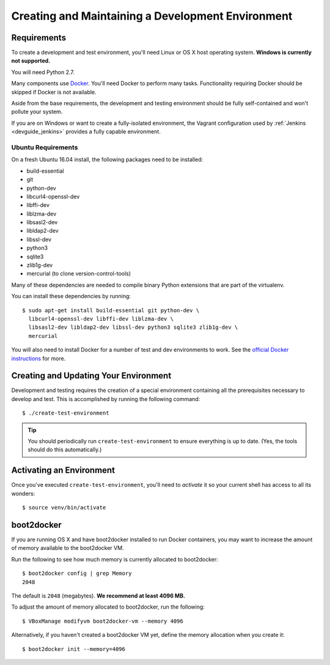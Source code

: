 .. _devguide_environment:

==================================================
Creating and Maintaining a Development Environment
==================================================

Requirements
============

To create a development and test environment, you'll need Linux or OS X
host operating system. **Windows is currently not supported.**

You will need Python 2.7.

Many components use `Docker <https://www.docker.com/>`_. You'll need
Docker to perform many tasks. Functionality requiring Docker should be
skipped if Docker is not available.

Aside from the base requirements, the development and testing
environment should be fully self-contained and won't pollute your
system.

If you are on Windows or want to create a fully-isolated environment,
the Vagrant configuration used by :ref:`Jenkins <devguide_jenkins>`
provides a fully capable environment.

Ubuntu Requirements
-------------------

On a fresh Ubuntu 16.04 install, the following packages need to be
installed:

* build-essential
* git
* python-dev
* libcurl4-openssl-dev
* libffi-dev
* liblzma-dev
* libsasl2-dev
* libldap2-dev
* libssl-dev
* python3
* sqlite3
* zlib1g-dev
* mercurial (to clone version-control-tools)

Many of these dependencies are needed to compile binary Python
extensions that are part of the virtualenv.

You can install these dependencies by running::

   $ sudo apt-get install build-essential git python-dev \
     libcurl4-openssl-dev libffi-dev liblzma-dev \
     libsasl2-dev libldap2-dev libssl-dev python3 sqlite3 zlib1g-dev \
     mercurial

You will also need to install Docker for a number of test and dev
environments to work. See the
`official Docker instructions <https://docs.docker.com/install/linux/docker-ce/ubuntu/>`_
for more.

.. _devguide_create_env:

Creating and Updating Your Environment
======================================

Development and testing requires the creation of a special environment
containing all the prerequisites necessary to develop and test. This
is accomplished by running the following command::

   $ ./create-test-environment

.. tip::

   You should periodically run ``create-test-environment`` to ensure
   everything is up to date. (Yes, the tools should do this
   automatically.)

Activating an Environment
=========================

Once you've executed ``create-test-environment``, you'll need to
*activate* it so your current shell has access to all its wonders::

   $ source venv/bin/activate

boot2docker
===========

If you are running OS X and have boot2docker installed to run Docker
containers, you may want to increase the amount of memory available
to the boot2docker VM.

Run the following to see how much memory is currently allocated to
boot2docker::

   $ boot2docker config | grep Memory
   2048

The default is ``2048`` (megabytes). **We recommend at least 4096
MB.**

To adjust the amount of memory allocated to boot2docker, run the
following::

   $ VBoxManage modifyvm boot2docker-vm --memory 4096

Alternatively, if you haven't created a boot2docker VM yet, define the
memory allocation when you create it::

   $ boot2docker init --memory=4096
